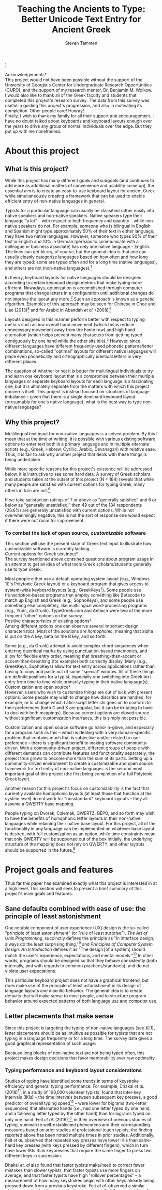 #+TITLE: Teaching the Ancients to Type: Better Unicode Text Entry for Ancient Greek
#+SUBTITLE:
#+AUTHOR: Steven Tammen
#+DATE:
#+OPTIONS: toc:nil


#+LaTeX_HEADER: \usepackage{fontspec}
#+LaTeX_HEADER: \setmainfont[BoldFont={Gentium Basic Bold}, ItalicFont={Gentium Basic Italic}]{Gentium Plus}
#+LaTeX_HEADER: \usepackage{csquotes}
#+LaTeX_HEADER: \MakeOuterQuote{"}
#+LaTeX_HEADER: \usepackage{hanging}

#+LaTeX_HEADER: \usepackage{polyglossia}
#+LaTeX_HEADER: \setmainlanguage{english}
#+LaTeX_HEADER: \setotherlanguage{hebrew}
#+LaTeX_HEADER: \newfontfamily\hebrewfont{SBL Hebrew}

#+LaTeX_HEADER: \usepackage[margin=0.8in]{geometry}
#+LaTeX_HEADER: \pagenumbering{gobble}

\bigskip
\bigskip
\bigskip
\bigskip
\bigskip
[[./images/greek-layer.png]]

\newpage
\noindent *Acknowledgements* \\

\noindent This project would not have been possible without the support of the University of Georgia's Center for Undergraduate Research Opportunities (CURO), and the support of my research mentor, Dr. Benjamin M. Wolkow. \\

\noindent I would also like to thank all of the Greek faculty and students that completed this project's research survey. The data from this survey was useful in guiding this project's progression, and also in motivating its completion. Other people care! Hooray! \\

\noindent Finally, I wish to thank my family for all their support and encouragement. I have no doubt talked about keyboards and keyboard layouts enough over the years to drive any group of normal individuals over the edge. But they put up with me nonetheless.

\newpage
#+TOC: headlines 2

\newpage
\pagenumbering{arabic}

* About this project

** What is this project?

While this project has many different goals and subgoals (and continues to add more as additional matters of convenience and usability come up), the essential aim is to create an easy-to-use keyboard layout for ancient Greek while simultaneously creating a framework that can be used to enable efficient entry of non-native languages in general.

Typists for a particular language can usually be classified rather easily into native speakers and non-native speakers. Native speakers type their language "a lot" -- with respect to both frequency and quantity -- while non-native speakers do not. For example, someone who is bilingual in English and Spanish might type approximately 50% of their text in either language; they have two native languages. However, someone who types 90% of their text in English and 10% in German (perhaps to communicate with a colleague or business associate) has only one native language -- English. The lines can get blurry, of course, but the general idea is that one can usually cleanly categorize languages based on how often and how long they are typed: some are typed often and for a long time (native languages), and others are not (non-native languages).[fn:1]

In theory, keyboard layouts for native languages should be designed according to certain keyboard design metrics that make typing more efficient. Nowadays, optimization is accomplished through computer programs that change letters in a configuration until additional changes do not improve the layout any more.[fn:2] Such an approach is known as a /genetic algorithm/. Examples of this approach may be seen for Chinese in Choe and Liao (2013)[fn:3] and for Arabic in Abandah /et al./ (2008)[fn:4]

Layouts designed in this manner perform better with respect to typing metrics such as low overall hand movement (which helps reduce unnecessary movement away from the home row) and high hand alternation (which helps prevent many characters from getting typed contiguously by one hand while the other sits idle).[fn:5] However, since different languages have different frequently used phonetic patterns/letter combinations, so-called "optimal" layouts for different native languages will place even phonetically and orthographically identical letters in very different places.

The question of whether or not it is better for multilingual individuals to try and learn one keyboard layout that is a compromise between their multiple languages or separate keyboard layouts for each language is a fascinating one, but it is ultimately separate from the matters with which this project concerns itself. This project is instead focused on situations of language imbalance -- given that there is a single dominant keyboard layout (presumably for one's native language), what is the best way to type non-native languages?

** Why this project?

Multilingual text input for non-native languages is a solved problem. By this I mean that at the time of writing, it is possible with various existing software options to enter text both in a primary language and in multiple alternate scripts (e.g., Greek, Hebrew, Cyrillic, Arabic, Devanagari) with relative ease. Thus, it is fair to ask why another project that deals with these things is being undertaken.

While more specific reasons for this project's existence will be addressed below, it is instructive to see some hard data. A survey of Greek scholars and students taken at the outset of this project (N = 184) reveals that while many people are satisfied with current options for typing Greek, many others in turn are not.[fn:6]

[[./images/satisfaction.PNG]]

If we take satisfaction ratings of 7 or above as "generally satisfied" and 6 or below as "generally unsatisfied," then 49 out of the 184 respondents (26.6%) are generally unsatisfied with current options. While not overwhelmingly negative, this is not the sort of response one would expect if there were not room for improvement.

*** To combat the lack of open source, /customizable/ software

This section will use the present state of Greek text input to illustrate how customizable software is currently lacking. \\

\noindent *Current options for Greek text input* \\

The survey mentioned above contained questions about program usage in an attempt to get an idea of what tools Greek scholars/students generally use to type Greek.

[[./images/entry-methods.PNG]]

[[./images/entry-method-usage-distribution.PNG]]

Most people either use a default operating system layout (e.g., Windows 10's Polytonic Greek layout) or a keyboard program that gives access to system-wide keyboard layouts (e.g., GreekKeys[fn:7]). Some people use transcription-based programs that employ something like Betacode to match up English and Greek (e.g., SophoKeys), and some people use something else completely, like multilingual word-processing programs (e.g., Yudit, da Grunk). TypeGreek.com and Antioch were two of the more frequent "other" options on the survey. \\

\noindent *Positive characteristics of existing options* \\

Among different options one can observe several important design characteristics. Most of the solutions are /homophonic/, meaning that alpha is put on the A key, beta on the B key, and so forth:

[[./images/homophonic.PNG]]

 Some (e.g., da Grunk) attempt to avoid complex chord sequences when entering diacritical marks by using punctuation-based mnemonics, and allow for flexible entry order, meaning that breathing-then-accent or accent-then-breathing (for example) both correctly display. Many (e.g., GreekKeys, SophoKeys) allow for text entry across applications rather than having to copy and paste out of some "special" window. All of these things are definite positives for a typist, especially one switching into Greek text entry from time to time while primarily typing in their native language(s). \\

\noindent *Customization and open source* \\

However, users who wish to customize things are out of luck with present options. Some people may wish to change how diacritics are handled, for example, or to change which Latin-script letter chi goes on to conform to their preferences (both C and X are popular, but it can be irritating to have to deal with both mappings). Because current options are closed source without significant customization interfaces, this is simply not possible.

Customization and open source software go hand-in-glove, and especially for a program such as this -- which is dealing with a very domain-specific problem that contains much that is subjective and/or related to user preference -- there is significant benefit to making software community-driven. With a community-driven project, different groups of people with different demands can contribute features and functionality separately; the project thus grows to become more than the sum of its parts. Setting up a community-driven environment to create a customizable and open source framework for text entry of non-native languages is the second most important goal of this project (the first being completion of a full Polytonic Greek layer).

Another reason for this project's focus on customizability is the fact that currently available homophonic layouts (at least those that function at the system level) do not work for "nonstandard" keyboard layouts -- they all assume a QWERTY base mapping.

People typing on Dvorak, Colemak, QWERTZ, BÉPO, and so forth may wish to have the benefits of homophonic letter layouts in their non-native languages while retaining their native base layout. For this project, all of the functionality in any language can be implemented on whatever base layout is desired, with full customization as an option; while time constraints mean that only QWERTY will be supported out of the box initially, the underlying structure of the mapping does not rely on QWERTY, and other layouts should be supported in the future.[fn:8]

* Project goals and features

Thus far this paper has examined exactly what this project is interested in at a high level. This section will seek to present a brief summary of this project's main goals and features.

** Sane defaults combined with ease of use: the principle of least astonishment

One notable component of user experience (UX) design is the so-called "principle of least astonishment" (or "rule of least surprise"). /The Art of Unix Programming/, succinctly defines the principle as "In interface design, always do the least surprising thing,"[fn:9] and /Principles of Computer System Design: An Introduction/ defines it as "The design [of a system] should match the user's experience, expectations, and mental models."[fn:10] In other words, programs should be designed so that they behave consistently (both internally, and with regards to common practices/standards), and do not violate user expectations.

This particular keyboard project does not have a graphical frontend, but does make use of the principle of least astonishment in its design of language layouts and diacritic behavior. The general idea is to create defaults that will make sense to most people, and to structure program behavior around expected patterns of both language use and computer use.

** Letter placements that make sense

Since this project is targeting the typing of non-native languages (see [[What is this project?][§1.1]]), letter placements should be as intuitive as possible for typists that are not typing in a language frequently or for a long time. The survey data gives a good graphical representation of such usage:

[[./images/typing-frequency.PNG]]

[[./images/typing-quantity.PNG]]

Because long blocks of non-native text are not being typed often, this project makes design decisions that favor memorability over raw optimality.

*** Typing performance and keyboard layout considerations

Studies of typing have identified some trends in terms of keystroke efficiency and general typing performance. For example, Dhakal /et al./ (2018)[fn:11], in a study of 168,000 volunteer typists, found that inter-key intervals (IKIs) -- the time intervals between subsequent key presses, a good predictor of overall typing speed[fn:12] -- were lower for bigrams (two-letter sequences) that alternated hands (i.e., had one letter typed by one hand, and a following letter typed by the other hand) than for bigrams typed on only one hand. Feit /et al./ (2016)[fn:13], in their overview of previous studies of typing, summarize well-established phenomena and their corresponding measures based on prior studies of professional touch typists; the finding reported above has been noted multiple times in prior studies. Additionally, Feit /et al./ observed that repeated key presses have lower IKIs than same-hand key presses (with keys pressed by different fingers), which in turn have lower IKIs than keypresses that require the same finger to press two different keys in succession.

Dhakal /et. al/ also found that faster typists make/need to correct fewer mistakes than slower typists, that faster typists use more fingers on average, and that faster typists have high "rollover percentages" -- a measurement of how many keystrokes begin with other keys already being pressed down from a previous keystroke. Feit /et al./ observed a similar phenomenon in that they came to the conclusion that the preparation of keystrokes leads to lower average IKIs. They also noted that a lower standard deviation in global hand position (i.e., lower overall hand movement from some "home position") similarly leads to lower average IKIs, and that a consistent mapping of finger-to-key ("low entropy")[fn:14] has a similar effect.

Pulling these observations together, one arrives at something like the following:

- Bigrams involving hand alternation are faster (in terms of lower IKIs) than repeated keypresses (i.e., a bigram with only one unique key pressed twice by the same finger), which in turn are faster than (non-same-finger) same-hand bigrams, which in turn are faster than (non-repeated) same-finger bigrams.
- The ability to "prepare" following keypresses positively associates with typing speed (low IKIs), which helps explain why fast typists have high rollover percentages: mentally lining up future keystrokes makes it easier for fast typists to have multiple keys down at the same time.
- Low overall hand movement positively associates with typing speed (low IKIs). This is likely mediated through low-movement typists being better able to line up future keypresses.
- The number of fingers used to type positively associates with typing speed (words per minute: WPM).
- A low error rate positively associates with typing speed (WPM).
- A consistent mapping of finger-to-key ("low entropy") positively associates with typing speed (low IKIs).

In terms of things that can actually be designed around (it is rather difficult to design a layout that inherently "causes" less errors or a more consistent mapping of finger-to-key), present data supports prioritizing bigram hand alternation, prioritizing low overall hand motion, and minimizing the amount of consecutive non-repeat keypresses involving the same-finger.

*** The design of non-native keyboard layouts

Given the above discussion, one might wonder if it is worth designing keyboard layouts for non-native language that try to minimize IKIs and maximize WPM by their very design. Once in muscle-memory, they would certainly allow for higher theoretical speeds.

However, the exceedingly great complexity of the cognitive processes behind typing -- see Norman and Rumelhart (1982)[fn:15], e.g., for a specific proposed model-- makes it difficult to pin down performance causalities, particularly with respect to mental models of keyboard layouts. For example: what effect do semantic groupings of characters have?

As a general rule of thumb, so-called "fully optimized" layouts (which tend to have high hand alternation, low overall hand movement, and low same-finger) will have relatively poor inherent memorability in terms of semantic groups. If someone uses a genetic algorithm to design an optimized layout, it will not keep all the letters in a block or numbers in a row, but mix everything together according to frequency considerations. Humans are very pattern-oriented creatures, and having no apparent structure to characters will inevitably make a keyboard layout more difficult to remember, to some degree. Furthermore, it would seem likely that keyboard layouts that are easier to remember will be easier to get up to speed with, especially if they are not practiced very much.

The issue in all this is that there is not any research that explicitly covers these things,[fn:16] and certainly not anything specific to ancient Greek. For this reason, it is impossible to say definitely how much easier a semantically-grouped keyboard layout for ancient Greek would be to learn than a fully-optimized keyboard layout, or how much faster people might train it to, say, 35 WPM. The data for this simply does not exist. However, this paper is operating on the assumption that these considerations are non-negligible for most people in most circumstances. The hypothesis coming from such an assumption is this: since people typing non-native languages (including Greek) will not be typing them with great frequency and magnitude, it is more rational to focus on memorability over raw optimization considerations, since layouts that are easier to remember will be faster to learn, and the benefits of "brute forcing" an optimized layout (as one might do for one's native language) will never be realized in typical use cases.[fn:17]

It is interesting to note that survey respondents valued both memorability and fast typing highly (see [[Ranking of possible features][§5.1.12]]). As discussed in this present section, these variables are in some sense inversely related if what is meant is theoretical upper bounds on typing speed: layouts that are easy to remember by virtue of mnemonics will not be as efficient as those that totally forgo mnemonics in favor of raw optimality. However, within the realm of actual use, mnemonic layouts may turn out to be faster /in practice/ for almost all people -- as this section has argued -- since non-native languages are never typed enough that they become entirely automatic with muscle memory taking over (thereby making memorability less important and raw optimality more important).

*** Native-language layouts in muscle memory

The above discussion focused on the interplay of memorability, layout optimality (as measured by hand alternation, overall hand movement, same-finger, etc.), and ease of acquisition in the abstract. However, assuming users of this project can already type on a keyboard layout in their own language (in whatever regard: touch typing, hunting and pecking, etc.), they are not starting from ground-zero: muscle memory already exists.

Let's take the Greek letter omicron. Omicron roughly corresponds in phonetic value to the English letter O; omicron also happens to look like the letter O in both its lowercase and uppercase forms. So, rather than putting omicron on some random key, why not simply place it on the same key as the letter O in English? This would certainly make it easier to remember, since muscle memory for O could be easily applied to omicron.

The trade-offs involved in this decision revolve around whether or not this placement of omicron is optimal given its usage. In Greek, omicron is very frequently followed by upsilon, while the sequence OU is less common in English (although not uncommon in general).  Combining this fact with one of the observations noted in [[Typing performance and keyboard layout considerations][§2.2.1]] -- that sequences of letters typed on the same hand have higher inter-key intervals (i.e., are typed slower) than those that alternate hands -- leads to a question: would it better to forgo the mnemonics of the omicron and O mapping to put omicron on a key more favorable to its usage with upsilon, that is, on a key that was on the hand opposite a mapping of upsilon to U? At least on QWERTY, where O and U are both next to each other on the right hand, there is no way to mnemonically map omicron to O and upsilon to U while having the omicron-upsilon diphthong split up across both hands.

This is a single example -- there are many others that could be adduced for Greek alone, not to mention other non-native languages. Greek and English use letters that look and sound similar (like omicron and O and upsilon and U) differently, so it is no surprise that the typing metrics discussed above might suggest putting corresponding letters in different key locations. But it is difficult to change a few letters without changing the whole layout, and once mnemonics are lost, all these new key locations must be /learned/, and, importantly, kept separate from the locations of look-alike/sound-alike letters in other language layouts (so as not to cause retroactive interference). This is to say, while fully-optimized layouts have undeniable theoretical advantages, they also have opportunity cost since they are not learned in the void (unlike one's first/native language layout).

Given the conclusions of the prior section, all that is being hypothesized is that the opportunity cost introduced by dropping mnemonics always exceeds the hypothetical benefits of optimized layouts for the circumstances under which most people type non-native languages (viz., not frequently, and not for a long time). Because associating a new layout with an old layout lets typists reuse neural pathways that are already in place rather than forming new ones from scratch, it is typically best to associate a keyboard layout for a non-native language with a keyboard layout for a native language already in muscle memory.

*** Issues in constructing associations

If we accept the premise that it is best to form correspondences between non-native languages and keyboard layouts already in use, then it follows that we need some formalized system for doing so.

Layouts derived from phonetic matching are typically called "homophonic layouts." While homophonic layouts are excellent when correspondences exist, there are some letters in Greek that have no clear English equivalent; psi, for example, corresponds to the sound pattern in English that is represented by the two-letter sequence "ps." These must be dealt with separately.

The association (henceforth keymap, short for "key mapping") below for Greek attempts to solve such issues in a systematic way. Following the hypothesis presented above (namely, that memorability is a more important concern in these circumstances than raw optimality), priority is given to phonetic correspondences, then visual correspondences, then transcription correspondences, then, finally, to raw optimality.

The ordering of priority above is not based on any hard data (as no such data exists at present, as above), but based on the principle of least astonishment (see [[Sane defaults combined with ease of use: the principle of least astonishment][§2.1]]) and logical consistency:

1. Following the principle of least astonishment, if "most" keys are being placed by phonetic correspondence, it makes sense to use phonetic correspondence as the primary determiner of non-native character position, wherever possible.
2. Following this, visual correspondences are used since they do not depend on any particular system, and also have greater "astonishment factor" for alternate keymaps than transcription correspondences (particularly in the case of Greek, which shares many graphemes with English in lowercase and especially uppercase forms). For example, eta in Greek is almost universally put on the letter H in keyboard layouts, since capital eta /is/ the grapheme H.
3. Transcription correspondences come next, in that they are a better mnemonic than nothing. Transcription correspondences work best for letter-based transcription (i.e., transcription that does not involve the used of special diacritics), especially that involving only single graphemes.
4. Finally, raw optimality is used when none of the mnemonics work. The letter theta in Greek, for example, has no phonetic /letter/ equivalent in English (even though we use [θ] all the time), has no letter look-alikes, and is commonly transliterated as th or tʰ, which doesn't help create any good associations (since tau makes the most sense for the English letter T). So theta is placed on a key that performs best with respect to the goals of high hand alternation, low overall hand movement, and low same-finger.

** Greek letter placements

*** Phonetic correspondences

Greek is a challenging language to pin down phonetically inasmuch as it has undergone a great deal of change (even if one limits the time of interest from c. 800 BC to c. 200 AD). In later Greek, theta and phi were definitely pronounced as fricatives (as [θ] and [f], respectively); however, in early Attic, they were pronounced as aspirated stops.[fn:18] This project does not pretend to settle the debate of which pronunciations should be used in general, but simply uses [θ] and [f] for the pronunciations of theta and phi because doing so is expedient: eliminating phonetic overlap (from the English perspective) makes a phonetic mapping less ambiguous. Purists will forgive me, I hope.

If a letter has any unambiguous English equivalent (even if it has additional sounds in some contexts not found in English, as with gamma being pronounced as [ŋ] before velars), I have opted to match them. I have also opted to match "near misses" -- sounds that aren't quite identical (or at least are not so on an exact 1:1 level), but are close enough that a native English speaker perceives them as obviously connected (such as rho and R, and many of the vowels).

| Greek letter | IPA                      | English match |
|--------------+--------------------------+---------------|
| Α α          | [a], [aː]                | A             |
| Β β          | [b]                      | B             |
| Γ γ          | [g], [ŋ] (before velars) | G             |
| Δ δ          | [d]                      | D             |
| Ε ε          | [e]                      |               |
| Ζ ζ          | [zd]                     | Z             |
| Η η          | [ɛː]                     |               |
| Θ θ          | [θ]                      |               |
| Ι ι          | [i], [iː]                | I             |
| Κ κ          | [k]                      |               |
| Λ λ          | [l]                      | L             |
| Μ μ          | [m]                      | M             |
| Ν ν          | [n]                      | N             |
| Ξ ξ          | [ks]                     | X             |
| Ο ο          | [o]                      |               |
| Π π          | [p]                      | P             |
| Ρ ρ          | [r]                      | R             |
| Σ σ          | [s]                      | S             |
| Τ τ          | [t]                      | T             |
| Υ υ          | [y], [yː]                | U             |
| Φ φ          | [f]                      | F             |
| Χ χ          | [kʰ]                     |               |
| Ψ ψ          | [ps]                     |               |
| Ω ω          | [ɔː]                     |               |

This "first pass" at matching gets us pretty far, but there is still some work to do. There are basically two kinds of letters that have not been matched at this point: those that are ambiguous in terms of phonetics (ε/η, κ/χ, and ο/ω), and those that have no single-letter English phonetic equivalent (θ, ψ).

*** Visual correspondences

 Look-alike letters, even if they have no phonetic correspondence, can be an easy way to remember letters. Anything that helps create mental associations can help speed up the learning process. Both uppercase and lowercase forms are considered.

| Greek letter | English match |
|--------------+---------------|
| Ε ε          | E             |
| Η η          | H             |
| Θ θ          |               |
| Κ κ          | K             |
| Ο ο          | O             |
| Χ χ          |               |
| Ψ ψ          | Y             |
| Ω ω          | w             |

Uppercase epsilon, eta, kappa, and omicron look identical to the uppercase English letters E, H, K, and O, respectively (and lowercase omicron also looks identical to  lowercase O). Furthermore, lowercase omega looks very similar to lowercase W. Uppercase psi looks similar enough to uppercase Y that it is worth using as a mnemonic, in my opinion. Note that while chi looks very similar to the English letter X, we are already using X to represent xi. This second round leaves us with only two letters remaining: theta and chi.

*** Transcription correspondences

One of the problems with transcription is that it is not terribly standardized, and where standards exist, they exist in plural. An excellent treatment of Greek transcription/transliteration standards comes from Verbrugghe (1999)[fn:19], who identifies five main schemes: Latin transcription, Beta Code transliteration, Latin transliteration, Modern Greek transcription, and Modern English transcription. Here are our letters of interest in each of the five schemes:

|              | Latin         | Beta Code       | Latin           | Modern Greek  | Modern English |
| Greek letter | transcription | transliteration | transliteration | transcription | transcription  |
|--------------+---------------+-----------------+-----------------+---------------+----------------|
| Θ θ          | th            | q               | th              | th            | th             |
| Χ χ          | ch            | x               | ch              | h             | kh             |

Of these five schemes, Beta Code transliteration (used, e.g., by TLG and Perseus) and Latin transliteration are not really used in representing Greek text outside of search boxes, at least in the modern day. Modern Greek transcription is not sufficient for transcribing ancient Greek, and so is not of interest for this particular implementation. This leaves us with Latin transcription and Modern English transcription.

As Verbrugghe discusses, Latin transcription has been around in some form since the time of the Romans, and for better or for worse, many English words that have Greek origin are almost universally used in the form of their Latin transcriptions. Modern English transcription, on the other hand, is more concerned with closely mirroring the underlying Greek forms and pronunciation (free from the influence of the Latin language and Roman culture). A prime example of the differences may be observed in the transcription of Ἀχιλλεύς: most English speakers would recognize "Achilles" as the Greek hero of the /Iliad/, but fewer would be able to recognize "Akhilleus," even though it is a much more accurate representation of the underlying Greek.[fn:20]

For our purposes, it is enough to note that ch is a fairly common transcription used of chi. Thus, even though the mnemonics are not perfect, there is some support for placing chi on C.

*** Raw optimality

Theta is a tricky letter to place, since no correspondence efforts help with it.[fn:21] English letters that are left include Q, V, and J; none of these letters is particularly satisfying as a choice, since they are all essentially arbitrary. Because there is no other good basis for assigning theta, an analysis of raw optimality is used.

[[Typing performance and keyboard layout considerations][§2.2.1]] noted that high hand alternation, low overall hand motion, and low same finger are all desirable. While typically judgments involve weighing all three of these factors (and others as well) because it can be hard to tell which locations are better than others, since J is one of the home positions for QWERTY (and V and especially Q require substantially more hand motion), J is a strictly superior placement option. Thus, this project uses J for theta.

*** The full Greek letter keymap

Based on the letter choices from the last four sections, one arrives at the following letter keymap, which is the default for this project's Greek layer:

| Greek letter | Corresponding Key | Greek Letter | Corresponding Key |
|--------------+-------------------+--------------+-------------------|
| /            |                   | <            |                   |
| Α α          | A a               | Ν ν          | N n               |
| Β β          | B b               | Ξ ξ          | X x               |
| Γ γ          | G g               | Ο ο          | O o               |
| Δ δ          | D d               | Π π          | P p               |
| Ε ε          | E e               | Ρ ρ          | R r               |
| Ζ ζ          | Z z               | Σ σ          | S s               |
| Η η          | H h               | Τ τ          | T t               |
| Θ θ          | J  j              | Υ υ          | U u               |
| Ι ι          | I i               | Φ φ          | F f               |
| Κ κ          | K k               | Χ χ          | C c               |
| Λ λ          | L l               | Ψ ψ          | Y y               |
| Μ μ          | M m               | Ω ω          | W w               |

** Diacritic and punctuation placements that make sense

Placement of diacritic and punctuation keys is one of the key areas that this project distinguishes itself from others. Many (but not all) keyboard layouts for languages like Greek use either dead-keys or complicated chords (Ctrl + Alt/Option + something) to enter diacritics, which is far harder to remember than a single key equivalence, particularly a key equivalence with visual correspondence. Single keys (even those that require shift to enter) are also much faster to type in general: while it is possible to reduce the IKIs between keypresses to some degree (see [[Typing performance and keyboard layout considerations][§2.2.1]]), an extra keypress will always be an extra keypress (i.e., cause an extra interval between keypresses). Survey respondents overwhelmingly rated the single-key method of entering diacritics as their first choice:

[[./images/diacritic-entry-preferences.PNG]]

Since diacritics don't have phonetic value or any transcription equivalencies most of the time, finding memorable places for them relies comparatively more on visual correspondences and raw optimality. The visual correspondences are a little less obvious as well (e.g., ":" yields a diaeresis as opposed to "a" yields α). However, there is another variable at play here that was not present for letters: semantic correspondences. If different languages use different symbols to indicate questions, exclamations, pauses, and so forth, an obvious mnemonic is matching keys based on similar sentence function. In many ways this is the "phonetic matching of punctuation," inasmuch as keys are being matched directly based on expected usage (i.e., according to the principle of least astonishment).

According to these observations, priority is given to semantic correspondences, then visual correspondences, and then to raw optimality. Note the similarities to the order of priority for letters: in many ways, we are running through the exact same procedure for a different class of characters.

** Greek diacritic and punctuation placements

*** Establishing available keys

Greek has a variety of diacritics that are an essential part of the language. According to our plan of putting these diacritics on English punctuation keys, it is necessary to figure out which punctuation keys are "free" when typing in ancient Greek.

[[./images/base.png]]

This is the ANSI 104 key layout with the function keys and right side of the keyboard (arrow keys, number pad, etc.) removed to save space. This physical layout is very common in the English-speaking world, and will be the one used in all discussions of key placement from here forward.

[[./images/unused-no-shift.png]]

This image highlights unused punctuation keys that do not require shift. Numbers are ignored so that they may typed regularly if wished (and to stay consistent across languages). Note that the semicolon is ignored here as well, for the moment, since it is "used" as the Greek question mark. We will return to it later. The apostrophe and hyphen both have uses (as a marker of elision and as an affix marker, respectively), so they have been excluded as well.

The two keys on the number row have been highlighted in a paler color, to indicate their relatively less favorable position. Keys on the number row require a great deal of hand movement to access, which makes them slower to type (see [[Typing performance and keyboard layout considerations][§2.2.1]]). Typing a key on the number row requires moving one's hand up, shifting it out of position for any following keypresses.

[[./images/unused-shift.png]]

This last image highlights the unused punctuation that do require shift. These keys are strictly inferior to those that do not (i.e., those from the prior picture) since they require a whole additional keypress. Parentheses have been excluded since they are commonly used when writing ancient Greek (even if they do not show up in ancient sources), and the exclamation mark has also been excluded since it is not uncommonly used with imperatives.

Keys that have unused punctuation in both their unshifted and shifted states are shown in green, while those that only have unused punctuation in their shifted state are shown in blue. The shading distinction has been kept: the paler keys on the number row still indicate a relatively less favorable position. All of these keys are options that we can use for our diacritics and punctuation.

*** Semantic correspondences

Before turning to visual correspondences, it is worth considering direct semantic matches. Greek does not use the English question mark, but it does have a question indicator; similarly, Greek does not use the English semicolon, but it does have a way of indicating a half-stop. It would be very confusing to use different keys for the same meaning, so the Greek equivalents (Greek question mark, Greek middle dot) are placed where their English counterparts are.[fn:22]

| Greek Punctuation   | Semantic match |
|---------------------+----------------|
| Greek Question Mark | ?              |
| Greek Middle Dot    | ;              |

*** Visual correspondences

Most of the diacritic keys can be placed directly using visual correspondences:

| Grouping   | Greek Character | Visual Match |
|------------+-----------------+--------------|
| Breathings | Rough           | [            |
|            | Smooth          | ]            |
| Accents    | Acute           | /            |
|            | Grave           | \            |
|            | Circumflex      |              |
| Quantity   | Iota Subscript  | \vert        |
|            | Macron          |              |
|            | Breve           |              |
| Other      | Diaeresis       | :            |
|            | Underdot        | *            |

This leaves us with the macron, breve, and circumflex to place. The circumflex is sometimes represented using a tilde (~) shape, but also sometimes represented using an inverted-breve shape. For this reason, this project chooses not to use visual correspondences to match the circumflex: they are ambiguous.

*** Raw optimality

Since the macron and breve are related (they are a pair of quantity-markers with opposite meanings), it would be nice to place them on a pair of keys. That leaves us with either { and }, or with < and >. While all of these keys require shift to access (and so are similar with regards to raw optimality), the former are much more similar to the macron and breve in shape, and are thus used in this layout.

The circumflex is put on = since it does not require shift to access. It could have also been put on the backtick/tilde key (which is essentially the = key's mirror on the other side of the keyboard), but was placed on = to keep all the diacritics on the right side of the keyboard, for consistency.

Note that the visually-chosen keys from the above section also make sense with regards to raw optimality. The most common Greek diacritics (including the breathings and the accents) are all accessible with a single keypress without needing to use shift (which would incur an extra interval between keypresses).

*** The full Greek diacritic/punctuation keymap

Based on the character choices from the last three sections, one arrives at the following diacritic/punctuation keymap, which is the default for this project's Greek layer:

| Grouping    | Greek Character     | Corresponding Key |
|-------------+---------------------+-------------------|
| Breathings  | Rough               | [                 |
|             | Smooth              | ]                 |
| Accents     | Acute               | /                 |
|             | Grave               | \                 |
|             | Circumflex          | =                 |
| Quantity    | Iota Subscript      | \vert             |
|             | Macron              | {                 |
|             | Breve               | }                 |
| Punctuation | Greek Question Mark | ?                 |
|             | Greek Middle Dot    | ;                 |
| Other       | Diaeresis           | :                 |
|             | Underdot            | *                 |

This keymap combined with the letter keymap comprises the Greek layout for this project. A basic graphical reference for the layout may be seen below:[fn:23]

[[./images/greek-layer.png]]

** Intuitive diacritic and backspacing behavior

Unicode diacritics can be implemented in such a way that adding and removing them becomes complex and messy. For example:

- If precomposed Unicode is entered with stateless key combinations, adding or removing a diacritic to a letter that has already been typed involves deleting the entire last character and then pressing a new (correct) key combination.
- If diacritics are entered by means of decomposed Unicode, display problems commonly occur if diacritics are entered in an incorrect order. For example, if a user types alpha then an acute accent, and then, a couple seconds later, decides that that alpha should also have a macron, they typically /cannot/ just press the diacritic key for the macron: due to how Unicode treats multiple combining characters, the accent will appear closer to the alpha than the macron, which is typically not the stacking behavior that is desired.
- If diacritics are entered by means of decomposed Unicode, by default there is no way to change or remove diacritics any way but sequentially. That is, if you have something like alpha + smooth breathing + circumflex + iota subscript, and wish to either remove the smooth breathing or change it to rough breathing, you will have to delete all three diacritics to be able to change the breathing.

In this project, diacritics are added to a letter by pressing the /single/ keys associated with them, typically linked mnemonically (see [[Diacritic and punctuation placements that make sense][§2.4]], above). They can be added in any order, but will always display correctly. They can also be removed in any order: pressing a diacritic key again when the diacritic is already on the preceding letter will remove it, /regardless of the entry order/. Whether it was the last combining character entered or three back, it will be deleted while leaving all the other diacritics untouched. Finally, changing between options within a diacritic category that has mutually exclusive choices does not require deleting an old option before switching to a new option. So, for example, if someone had typed our sequence from above, alpha + smooth breathing + circumflex + iota subscript, but wanted to change that circumflex into an acute accent, all they would need to do is press the diacritic key for the acute accent. The circumflex would get deleted automatically, and replaced with an acute accent. These behaviors align with survey respondents' preferences to immediately see diacritics when typing them, which was generally ranked as the most important design consideration after layout memorability and typing speed:

[[./images/ranking-of-possible-features.PNG]]

These behaviors also allow for complete flexibility in entry order, which was another of the options. It was not as important to most people as immediately seeing diacritics as they are typed, but it was ranked as 1st, 2nd, or 3rd important by about a third of respondents -- making it a concern for a significant group. "Smart" diacritic behavior that lets one add and remove diacritics from anywhere in a document was not implemented in the project, despite being one of the more valued features, since it is impossible to implement in a general, program-independent way.[fn:24]

Handling individual removal of diacritics in the above manner lets Backspace function exactly how one would expect it to (conforming to the principle of least astonishment): Backspace always deletes one full character -- regardless of the number of diacritics attached to said character -- instead of simply deleting the last diacritic typed.

** Minimal interference with normal computer use

*** The language leader key

A challenge when dealing with multilingual language input is adding all of the additional functionality (switching between multiple languages, adding Latin-script diacritics for European languages, etc.) without compromising normal computer use in a significant way. Part of the reason for minimizing layout differences is to reduce change friction, but a significant part of it is also to avoid "losing" potential behavior by overriding keys. For example, if someone were to use the Function keys for switching between languages, that person would lose access to the Function keys themselves.

This project minimizes the impact of adding language behavior by encapsulating it all under a single key, henceforth the "language leader key." The language leader key is used to prefix other keypresses to change their behavior. In this way, the only key with changed behavior when typing one's native language is the key assigned to be the language leader key. This project uses CapsLock as the language leader key by default, since most people use it very infrequently and it is in a favorable position. Normal CapsLock behavior is not lost: one simply needs to press CapsLock twice instead of once to access it.

The language leader key is used for three main things: quickly switching between languages using mnemonics (e.g., language leader + g switches to Greek), quickly adding diacritics and special characters for European languages that otherwise do not need a separate layer (e.g., language leader + c adds ç)[fn:25], and quickly entering punctuation on non-native layers when it is used for diacritics by default (e.g., ] adds smooth breathing by default for the Greek layer, but a closing bracket may be entered literally with language leader + ]).

*** Consistent keyboard shortcuts

Because this project supports normal use of the Control key (and the Alt key, etc.)[fn:26], users have immediate access to frequent keyboard shortcuts like Ctrl-C, Ctrl-X, Ctrl-V, Ctrl-Z, and so on. Losing these when you are typing in a non-native language can be irritating.

To be fair, it is possible to make keyboard shortcuts work in programs such as Microsoft Word when using an operating system layout. This project does not pretend to be the first that has ever made it easy to keep consistent keyboard shortcuts. However, this project does so out of the box, and does so for all sorts of programs being used (including things like browsers and email clients) rather than just word processors or text editors.

* Efficient typing practice and Greek language learning

Even with the mnemonics described in [[Project goals and features][§2]], which make it easier to learn and remember the locations of Greek letters, diacritics, and punctuation, a degree of practice is necessary before the layout can really be used. This section examines what form that practice might take, and how it might be combined with Greek language learning to make more efficient use of time.

** Repetition in typing

Within any given language, some words (or parts of words: prefixes, suffixes, etc.) occur with much greater frequency than others. Over time, these words will be typed far more often than words which do not form as essential a part of the language's vocabulary. It follows that if one can learn how to type these words rapidly, their disproportionate occurrence within the language's corpus will lead to significant increases in overall typing proficiency (as measured by speed).

Chua and Liow (2014)[fn:27] conducted a study researching why people start spelling high-frequency words faster than low-frequency words. They note that "word frequency effects have been found in spelling-to-dictation with skilled adults such that participants are quicker to initiate spelling of high-frequency words than that of low-frequency words upon hearing the target stimuli." Their study attributes faster first-letter output for high-frequency words to three distinct phenomenon: spoken word recognition, orthographic retrieval, and response execution. Loosely speaking, these can be summarized in order as "figuring out which word, figuring out how to spell it, and figuring out how to translate the spelling into writing/typing movements." For the purposes of this project, it doers not much matter which phenomenon is most important for the faster speeds observed: the general idea is that higher-frequency words are processed faster.

If high frequency words are processed faster, it would make sense for high frequency phrases (sequences of words) to also be processed faster. Bannard and Matthews (2008)[fn:28] conducted a study researching frequently occurring "chunks" in child-directed speech, and what effect these stored word sequences have in the speech of children. While their study parameters are markedly different from Chua and Liow's study, the overall significance is similar: frequent sequences are repeated by children more quickly (and accurately) than infrequent sequences. This localizes some of the speed considerations to cognitive processing (i.e., identification of a word rather than lower-level translations of it into hand movements for writing or typing), but doesn't diminish the overall takeaway: it seems that language aspects of human cognition are conditioned by frequency considerations.

These observation are in line with a conception of typing as a form of hierarchical control. Logan and Yamaguchi (2016)[fn:29] articulate a view of typing in which the translation of language into hand movements is governed by the development of "chunks." In the process of hierarchical control, something in an "outer-loop" of processing is mapped onto several "inner-loop" units (e.g., letters or keystrokes), thus chunking inner-loop units into an outer-loop unit. To use a Greek example, when someone is typing text from a paper source (to quote in research) and comes across the word συμβαίνω, they might first unconsciously split the word into the groups συμ-, βαίν-, and -ω. When typing these, they might further type the root in three units: first β, then αί (a diphthong), and then finally ν. The "loops" present in this example would be the word-level loop (which identifies συμβαίνω as a distinct word), the morpheme-level loop (which identifies the separate morphemes συμ-, βαίν-, and -ω), and the keystroke-level loop. Each loop successively "chunks" lower-level entities into larger blocks that may be cognitively processed as a whole. One might compare this typing-specific process to how a pianist thinks of a chord as "one thing," even though it is composed of many different notes with corresponding finger positions.

According to such a model, learning how to efficiently type is essentially the development of cognitive chunks -- getting to the point where one input unit (e.g., a word) may be translated into a series of motor movements as a whole, without perceptual energy expended to match letters or even keystrokes individually. Repetition underlies the development of these memory chunks. In the study above, the mechanisms for the formation of memory chunks were studied; in all experimental groups, repetition was simply assumed to be necessary. The question then is not whether repetition is necessary for developing efficient typing, but what ought to be repeated so as to form good memory chunks? Based on our working hypothesis, frequent words make the most logical choice.

** Repetition in learning

In some senses, multiple aspects of language learning involve the building of chunks as well -- in the case of speaking, moving from awareness of distinct phonemes (e.g. letters) to distinct patterns of phonemes (words, phrases), and in the case of reading, moving from awareness of distinct graphemes to distinct patterns of graphemes.[fn:30] However, unlike writing, which does not necessarily involve the construction of meaning (e.g., people can easily type words and patterns with which they are unfamiliar), language learning as a whole revolves around not mechanical movements or patterns without specific meaning, but semantic connections. Reading and understanding ancient Greek is a step above being familiar with how the letters are arranged.

With this being said, repetition is by no means useless in language learning. Ansaldo and Ghazi-Saidi (2017)[fn:31] discuss some of the effects that verbal repetition of non-native words has on the brain at the physical level. In their study, repetition induced neuroplasticity/network integration and led to improvement in behavioral responses both for people whose native language was similar to the non-native language being learned (Spanish and French), and for people whose native language was not similar to the language being learned (Persian and French).[fn:32] This result is in line with prior studies of repetition and vocabulary acquisition.

Repetition in general learning is also well attested to; in particular, so-called "spaced repetition" with delays between exposure has been linked to positive outcomes. Dunlosky /et al./ (2013)[fn:33] rank "distributed practice" as one of the best learning strategies, and Kang (2016)[fn:34] makes a case for spaced repetition with regards to America's lagging academic performance. Given that language learning is a subset of general learning, the benefits of spaced repetition are sure to present in language learning.

Here too it makes sense to focus on frequent words. Major (2008)[fn:35] argues strongly for the study of frequent words in the acquisition of a "core vocabulary" for Greek. After all, on an intuitive level, which word would better help you understand Greek: the one used three times every line, or the one used once every twenty pages?

** Typing, language learning, and frequent words

Given that both typing and language learning benefit from repetition, and in particular, repetition that focuses on frequent words, it makes sense to combine them where possible. The exact specifics differ somewhat (e.g., typing skill acquisition, as mediated by hierarchical control chunks, differs from the meaning-dominated learning of language in general), but they both benefit from a similar sort of time expenditure, and combining them therefore allows for an efficient use of time. Why learn how to type Greek separately from learning Greek itself, when you can do both at the same time?

Given that both typing and language learning benefit from focusing on frequent words, it follows that whatever exercises combine the two should also focus on frequent words. However, to do this, one must first have a basis for judging the frequency of words. Thankfully, this is something that is already fairly well documented. /Learning Vocabulary in Another Language/[fn:36] provides a good introduction to the concept of high-frequency words and their uses in Section 1, "High-frequency words." 

Languages generally follow something known as Zipf's law, which gives an approximate model for word frequency distributions. Piantadosi (2014)[fn:37] provides an excellent overview of the phenomenon, and discusses some of the inherent complexities (such as frequency being implicitly tied to semantics -- personal pronouns are universally common, etc.). The basic idea is that the frequency with which a word occurs in a corpus (as a percentage of total use) is roughly proportional to the inverse of its rank, leading to a strongly right-tailed distribution. Or, to put in more plain English, the higher rank words in a corpus are used significantly more than lower rank words, with the top few words getting used more than all the words after them combined.

This may be seen very clearly in the distribution of English words, summarized nicely on Peter Norvig's page about English letter and word frequencies.[fn:38] Computational/statistical processing of languages is something still dominated very much by English speakers, and for this reason, English as a language has better tools in this area than many other languages. However, ancient Greek and Latin are a bit of an exception to the rule inasmuch as Perseus and TLG have made it possible for rigorous analysis across large corpora; getting good (digitized) textual samples is much of the difficulty in analyzing word usage, and this is an area that ancient Greek does not actually struggle with.

However, the generation of a Greek word frequency list is not as straightforward as meets the eye: words that share forms may require manual disambiguation, some words that occur very frequently in one specific work or a cluster of works are not used commonly or at all in other Greek texts, etc. Wilfred E. Major undertook the effort (creating 50% and 80% lists),[fn:39] and then Christopher Francese /et al./ of Dickinson College worked to create another thorough list, which is available from the Dickinson College Commentaries site.[fn:40] The DCC site also has a page describing the purpose and generation of this list.[fn:41] 

** Some specific examples

Now that the general reasoning has been laid out, it will be helpful to examine several examples of combining typing and Greek language learning. Going through the word frequency list without additional structure is certainly a possibility, but it will be of benefit for beginning students to focus on those words that line up with what they are currently learning. 

The following discussion is in no way meant to be comprehensive. One could easily come up with other categories of words to structure a combined typing/learning approach around. Prepositions, for example, are frequent words, but also commonly occur as prefixes, and lend themselves well to study as a group.

*** Learning standard declensions and conjugations

Beginning students of Greek have many standard paradigms to keep track of. For example, by the end of chapter four of /Athenaze Book I/ (a popular first-semester Greek textbook published by Oxford University Press), students are expected to know the basic forms for omega verbs (including the present infinitives and imperatives), and the first two declensions of nouns of the regular type (i.e., the masculine/neuter 2nd declension, and the four variations of the feminine 1st declension).

Without working on the forms bit by bit, it is quite an informational deluge. However, it is easy to practice forms of a specific type to cement the paradigms: usually introductory texts provide a reasonable sampling of vocabulary relating to the focus of each chapter (e.g., chapter four of /Athenaze Book I/, mentioned above, focuses on 1st declension forms, including words like κρήνη, /spring/, and ὑδρία, /water jar/), and the DCC vocabulary list enables filtering by part of speech (e.g., 1st declension nouns).

Applying the typing plus learning paradigm argued for above, students can simply practice typing 1st declension forms when they are learning the vocabulary. In so doing, the patterns common to these forms (e.g.,-ης, -ῃ, -ην, -ῶν, -αις, -ας) will be repeated, and typing "chunks" can form, with the idea that eventually students will be able to think "dative plural" and type "αις" automatically.

*** Learning common paradigms and irregular forms

Aside from nouns and verbs that are declined and conjugated according to the regular patterns, Greek has forms that you simply have to learn: the definite article, εἰμί, the personal, relative, and indefinite/interrogative pronouns, and so forth.

Just like typing 1st declension nouns when learning the first declension, typing these paradigms when learning them enables "double dipping" -- using the same activity to practice typing and learn Greek at the same time. As before, nothing special is being done (/per se/): while learning, you simply practice typing the forms, and benefit in both areas.

* Concluding remarks

** Summary

[[About this project][§1]] of this paper described a goal: creating a more efficient keyboard layout for Polytonic Greek, and a basic framework for other languages in the future. While other input options already exist, they do not meet the needs of all typists (for example, many are not very customizable), and therefore there is room for another keyboard layout project.

[[Project goals and features][§2]] of this paper described specifics: design principles followed by this project, the methods used for placing letters, the methods used for placing punctuation and diacritics, and descriptions and justifications for several aspects of program behavior. Abstract discussions of design were followed by concrete examples for Greek (or, looking at it a different way, descriptions of Greek design were preceded by abstract discussions of design). The main takeaway is that using mnemonic correspondences for letters, punctuation, and diacritics make layouts easier to learn and remember, and since non-native languages will not be typed often or for a long time, this advantage is typically more important than raw optimality, which may lead to layouts that are theoretically more efficient, but harder to remember.

[[Efficient typing practice and Greek language learning][§3]] of this paper described practice considerations: even though the Greek layout designed in [[Project goals and features][§2]] prioritizes memorability for ease of learning, some practice is still necessary. Typing practice can be made more productive by focusing on high-frequency words, as found in several Greek vocabulary lists. Even more than this, typing practice can be effectively combined with Greek language learning, since the latter also benefits from practice with high-frequency words. Combining the two allows for a high return on time investment, since one is effectively killing two birds with one stone.

Overall, this project does not seek to entirely supplant other options, nor does it seek to totally end discussion on these matters. Rather, by presenting a complete overview of one design process, the hope is to spark debate and motivate further research on the effective typing of non-native languages (ancient Greek in particular). As more and more of our language learning, scholarship, and lives in general interface with computer systems, it will be increasingly important for us to have a sophisticated understanding of how to make the entry non-native languages easier to manage, particularly for new learners and the next generation.

** Future work

This project has several planned goals related to matters discussed in this paper (and many more relating to the programming aspect, such as more thorough documentation and easier customization). The following suggestions are in no way meant to be taken as comprehensive; there are many, many other areas that could also be addressed in future work.

*** Support for additional keyboard layouts

In its present form, this project has focused on QWERTY as typed on ANSI keyboards. Aside from alternate English keyboard layouts (like Dvorak and Colemak), a priority is getting the already-designed Greek layout functioning with base layouts for other languages, like QWERTZ (German) and AZERTY/BÉPO (French). This will enable wider adoption.

Doing this is not entirely trivial, since placement of diacritics is dependent on punctuation (cf. [[Greek diacritic and punctuation placements][§2.5]]). This means that the design process will need to be partially repeated for each new keyboard layout supported.

*** Support for additional languages

Greek was the main focus of this round of design, but in the future, the project will likely be extended to other languages, such as Hebrew, Arabic, and Sanskrit. There is no reason why the focus must be kept on academic languages, which means things like Russian could also be supported.

Extending the project to other languages will provide opportunities to compare and contrast the implementation of the already existing Greek layer with other implementations, and also provide opportunities to validate several of this project's ideas (like non-native language layout design centering on mnemonics) in a more general context.

*** More direct resources for typing practice

[[Efficient typing practice and Greek language learning][§3]] discussed practicing typing Greek with high-frequency words and paradigms. While several sources for high-frequency words were linked in the paper, it would be good to create actual practice exercises so that users could get started immediately, rather than having to create their own lessons.

* Appendix

** Survey data

*** Foreword and qualifications

This data was obtained by a voluntary-response survey sent to English-speaking Classics departments across the world (primarily universities in the US, UK, and Canada). The data will therefore represent the perspectives of professional Classicists and professional Classicists in training (i.e., undergraduate and graduate Classics students). The viewpoints of other typists of ancient Greek (such as seminary students or pastors) may be different. The total number of respondents was 184. No questions were optional, so the sample size for each measured field was 184. The survey was open during May 2018, and closed after that point.

*** Number of years studying Greek

[[./images/years-studied.PNG]]

*** Satisfaction with current options

[[./images/satisfaction.PNG]]

*** Usage distribution of Greek entry methods

[[./images/entry-methods.PNG]]

*** Usage frequency of Greek entry methods

[[./images/entry-method-usage-distribution.PNG]]

*** Phonetic classification of primary entry method

[[./images/homophonic.PNG]]

*** How often Greek is typed

[[./images/typing-frequency.PNG]]

*** Typical quantity of Greek typed

[[./images/typing-quantity.PNG]]

*** Preferences for entering diacritics

[[./images/diacritic-entry-preferences.PNG]]

*** Order preferences: handwriting

[[./images/diacritic-entry-order-writing.PNG]]

*** Order preferences: typing

[[./images/diacritic-entry-order-typing.PNG]]

*** Ranking of possible features

[[./images/ranking-of-possible-features.PNG]]

** Greek layer

*** Complete layout graphic

[[./images/greek-layer.png]]

*** Letter keymap

| Greek letter | Corresponding Key | Greek Letter | Corresponding Key |
|--------------+-------------------+--------------+-------------------|
| /            |                   | <            |                   |
| Α α          | A a               | Ν ν          | N n               |
| Β β          | B b               | Ξ ξ          | X x               |
| Γ γ          | G g               | Ο ο          | O o               |
| Δ δ          | D d               | Π π          | P p               |
| Ε ε          | E e               | Ρ ρ          | R r               |
| Ζ ζ          | Z z               | Σ σ          | S s               |
| Η η          | H h               | Τ τ          | T t               |
| Θ θ          | J  j              | Υ υ          | U u               |
| Ι ι          | I i               | Φ φ          | F f               |
| Κ κ          | K k               | Χ χ          | C c               |
| Λ λ          | L l               | Ψ ψ          | Y y               |
| Μ μ          | M m               | Ω ω          | W w               |

*** Diacritic/punctuation keymap

| Grouping    | Greek Character     | Corresponding Key |
|-------------+---------------------+-------------------|
| Breathings  | Rough               | [                 |
|             | Smooth              | ]                 |
| Accents     | Acute               | /                 |
|             | Grave               | \                 |
|             | Circumflex          | =                 |
| Quantity    | Iota Subscript      | \vert             |
|             | Macron              | {                 |
|             | Breve               | }                 |
| Punctuation | Greek Question Mark | ?                 |
|             | Greek Middle Dot    | ;                 |
| Other       | Diaeresis           | :                 |
|             | Underdot            | *                 |

** Latin-script languages

Out of the box, Latin, German, French, and Spanish should work. Other Latin-script languages that only use accents (e.g., Italian) will also work.

*** Special characters

| Language | Character | Entry Sequence |
|----------+-----------+----------------|
| French   | ç         | {CapsLock}c    |
|          | Ç         | {CapsLock}C    |
|          | œ         | {CapsLock}o    |
|          | Œ         | {CapsLock}O    |
|          | æ         | {CapsLock}a    |
|          | Æ         | {CapsLock}A    |
| German   | ß         | {CapsLock}s    |
|          | ẞ         | {CapsLock}S    |
| Spanish  | ñ         | {CapsLock}n    |
|          | Ñ         | {CapsLock}N    |
|          | ¿         | {CapsLock}?    |
|          | ¡         | {CapsLock}!    |

*** Diacritics

Note that the punctuation correspondences exactly mirror those of Greek where possible. This is to keep things consistent and reduce the total memory load.

| Grouping | Diacritic        | Entry Sequence |
|----------+------------------+----------------|
| Accents  | Acute            | {CapsLock}/    |
|          | Grave            | {CapsLock}\    |
|          | Circumflex       | {CapsLock}=    |
| Quantity | Macron           | {CapsLock}{    |
|          | Breve            | {CapsLock}}    |
| Other    | Diaeresis/umlaut | {CapsLock}:    |

* Works Cited

** Proper citations

\begin{hangparas}{.25in}{1}

Abandah, Gheith A., Tareq M. Malas, and Sinan Taifour. "Toward Optimal Arabic Keyboard Layout Using Genetic Algorithm." \textit{Proceedings of the 9th Int’l Middle Eastern Simulation Multiconference} (MESM 2008): 50-54. \\

Allen, W. Sidney. \textit{Vox Graeca: a Guide to the Pronunciation of Classical Greek}. Cambridge: Cambridge University Press, 1999. \\

Ansaldo, Ana Ines, and Ladan Ghazi-Saidi. "Second Language Word Learning through Repetition and Imitation: Functional Networks as a Function of Learning Phase and Language Distance." \textit{Frontiers in Human Neuroscience} 11 (2017): Paper No. 463. \\

Bannard, Colin and Danielle Matthews. "Stored Word Sequences in Language Learning The Effect of Familiarity on Children's Repetition of Four-Word Combinations." \textit{Psychological Science} 19 (2008): 241-248. \\

Choe, Pilsung, and Chen Liao. "Chinese Keyboard Layout Design Based on Polyphone Disambiguation and a Genetic Algorithm." \textit{International Journal of Human–Computer Interaction} 29:6 (2013): 391-403. \\

Chua, Shi Min, and Susan J. Rickard Liow. "The Locus of Word Frequency Effects in Skilled Spelling-to-Dictation." \textit{Quarterly Journal of Experimental Psychology} 67 (2014): 1720-1741. \\

Davis, Matt. "Cmabridge." cam.ac.uk. https:\textit{/www.mrc-cbu.cam.ac.uk/people/matt.davis/cmabridge} (accessed August 3, 2018). \\

Dhakal, Vivek, Anna Maria Feit, Per Ola Kristensson, and Antti Oulasvirta. "Observations on Typing from 136 Million Keystrokes." \textit{Proceedings of the 36th ACM Conference on Human Factors in Computing Systems} (CHI 2018): Paper No. 646. \\

Dunlosky, John, Elizabeth J. Marsh, Mitchell J. Nathan, Katherine A. Rawson, and Daniel T. Willingham. "Improving Students' Learning with Effective Learning Techniques: Promising Directions from Cognitive and Educational Psychology." \textit{Psychological Science in the Public Interest} 14 (2013): 4-58. \\

Feit, Anna Maria, Antti Oulasvirta, and Daryl Weir. "How We Type: Movement Strategies and Performance in Everyday Typing." \textit{Proceedings of the 2016 CHI Conference on Human Factors in Computing Systems} (CHI 2016): 4262-4273. \\

Kang, Sean H. K. "Spaced Repetition Promotes Efficient and Effective Learning: Policy Implications for Instruction." \textit{Policy Insights from the Behavioral and Brain Sciences} 3 (2016): 12-19. \\

Logan, Gordon D., and Motonori Yamaguchi. "Pushing Typists Back on the Learning Curve: Memory Chunking in the Hierarchical Control of Skilled Typewriting." \textit{Journal of Experimental Psychology: Learning, Memory, and Cognition} 42 (2016): 1919-1936. \\

Major, Wilfred E. "It’s Not the Size, It’s the Frequency: The Value of Using a Core Vocabulary in Beginning and Intermediate Greek." Winter 2008. \\

Nation, I. S. P. \textit{Learning Vocabulary in Another Language}. Cambridge: Cambridge University Press, 2001.

Norman, Donald, and David E. Rumelhart. "Simulating a Skilled Typist: A Study of Skilled Cognitive-Motor Performance." \textit{Cognitive Science} 6 (1982): 1-36. \\

Norvig, Peter. "English Letter Frequency Counts: Mayzner Revisited." Norvig.com. http:\textit{/www.norvig.com}mayzner.html (accessed August 3, 2018). \\

Piantadosi, Steven T. “Zipf’s Word Frequency Law in Natural Language: A Critical Review and Future Directions.” \textit{Psychonomic Bulletin & Review} 21.5 (2014): 1112-1130. \\

Raymond, Eric S. \textit{The Art of Unix Programming}. Boston: Addison-Wesley, 2004. \\

Saltzer, J. H., and Frans Kaashoek. \textit{Principles of Computer System Design: An Introduction}. Burlington, MA: Morgan Kaufmann, 2009. \\

Verbrugghe, Gerald P. "Transliteration or Transcription of Greek." \textit{The Classical World} 92, no. 6 (1999): 499-511. \\

\end{hangparas}

** Existing options for ancient Greek text entry

 | GreekKeys     | https://classicalstudies.org/publications-and-research/about-greekkeys-2015 |
 | SophoKeys     | http://benjaminblonder.org/sophokeys/                                       |
 | Yudit         | http://yudit.org/                                                           |
 | da Grunk      | http://www.benwolkow.com/daGrunk/grunk-0.8.html#daGrunk                     |
 | TypeGreek.com | http://www.typegreek.com/                                                   |
 | Antioch       | http://www.users.dircon.co.uk/~hancock/antioch.htm                          |

* Footnotes

[fn:1] This is admittedly not exactly how native and non-native languages are typically defined, but hopefully it is a forgivable simplification. People who type a language they did not grow up speaking as a significant percentage of their total volume may not be "native speakers" by some people's definitions, but the terminology is employed here for the purpose of avoiding such verbose titles as "effectively native languages" and "non-effectively native languages."

[fn:2] People interested in this process are encouraged to visit [[http://www.adnw.de]]. This site contains much background on the history of keyboard layout optimization, and a well-documented C++ optimizer. The main focus of the site is German layouts, but there is a fair bit of discussion for English layouts as well.

[fn:3] Choe, Pilsung, and Chen Liao. "Chinese Keyboard Layout Design Based on Polyphone Disambiguation and a Genetic Algorithm." /International Journal of Human–Computer Interaction/ 29:6 (2013): 391-403.

[fn:4] Abandah, Gheith A., Tareq M. Malas, and Sinan Taifour. "Toward Optimal Arabic Keyboard Layout Using Genetic Algorithm." /Proceedings of the 9th Int’l Middle Eastern Simulation Multiconference/ (MESM 2008): 50-54.

[fn:5] See [[Typing performance and keyboard layout considerations][§2.2.1]] for a thorough discussion of these metrics.

[fn:6] A complete summary of the survey and its results may be found in [[Survey data][§5.1]].

[fn:7] For the website of this specific keyboard project (and also the websites of the other projects mentioned below), please see the table in [[Existing options for ancient Greek text entry][§6.2]].

[fn:8] Different physical layouts for keyboards will also be supported eventually. Most people type on the standardized ANSI and ISO keyboards, but those who type on things like the Kinesis Advantage or Ergodox -- keyboards that have more keys to work with -- will not have to go through extra steps in customization once the physical configurations are supported.

[fn:9] Raymond, Eric S. /The Art of Unix Programming/. Boston: Addison-Wesley, 2004. Section 1.6.10, p. 20. Cf. also Section 11.1 "Applying the Rule of Least Surprise," p. 254ff.

[fn:10] Saltzer, J. H., and Frans Kaashoek. /Principles of Computer System Design: An Introduction/. Burlington, MA: Morgan Kaufmann, 2009. Section 2.3, p. 85.

[fn:11] Dhakal, Vivek, Anna Maria Feit, Per Ola Kristensson, and Antti Oulasvirta. "Observations on Typing from 136 Million Keystrokes." /Proceedings of the 36th ACM Conference on Human Factors in Computing Systems/ (CHI 2018): Paper No. 646.

[fn:12] Lower IKIs indicate a faster typing speed since IKIs are essentially how much time passes between keypresses; lower IKIs indicate less time between keypresses, and hence a higher overall typing speed.

[fn:13] Feit, Anna Maria, Antti Oulasvirta, and Daryl Weir. "How We Type: Movement Strategies and Performance in Everyday Typing." /Proceedings of the 2016 CHI Conference on Human Factors in Computing Systems/ (CHI 2016): 4262-4273.

[fn:14] What this means is that one and only one finger is responsible for a given key: every time that key is pressed, said finger is used (rather than some other finger). Such a situation eliminates ambiguity (and therefore required mental processing), which is probably why it leads to lower overall IKIs.

[fn:15] Norman, Donald, and David E. Rumelhart. "Simulating a Skilled Typist: A Study of Skilled Cognitive-Motor Performance." /Cognitive Science/ 6 (1982): 1-36.

[fn:16] At least not any research that I am aware of at the time of writing. It is possible that someone has studied these things in a less formal way, and not published their results.

[fn:17] This does not mean that the discussion in the prior section ([[Typing performance and keyboard layout considerations][§2.2.1]]) is not at all relevant to this project. Raw optimality will be used in a few cases where mnemonics do not work well. See [[Issues in constructing associations][§2.2.4]] for more on weighing possible layout methods/procedures within the design.

[fn:18] One may read more about these sound changes in W. Sidney Allen's /Vox Graeca: a Guide to the Pronunciation of Classical Greek/.

[fn:19] Verbrugghe, Gerald P. "Transliteration or Transcription of Greek." /The Classical World/ 92, no. 6 (1999): 499-511.

[fn:20] Of note is that Richard Lattimore's influential translation of the /Iliad/ does in fact use Akhilleus instead of Achilles.

[fn:21] While Beta Code transliteration does use Q for theta, this is not a helpful mnemonic for anyone who does not use Beta Code regularly, and this mapping does not have the benefit of having Greek words commonly /transcribed/ with Q in place of theta. Frequent users of Beta Code may wish to give Q a higher priority than the other letters (J and V) for the placement of theta, but this project does not.

[fn:22] Note that this /is/ somewhat confusing in that the semicolon visually represents the Greek question mark, but is mapped to the Greek middle dot since that is the semantic equivalent to the English semicolon. There is not a way to avoid confusion entirely, but semantic correspondences provide the most "intuitive" solution.

[fn:23] The language leader key is described below, in [[The language leader key][§2.7.1]].

[fn:24] Programs that let you change diacritics on the fly have some way to access the file/text object you are working on directly (i.e., have read/write permissions for the file on disk and have it open through the kernel, or have some equivalent mechanism on the web). However, such programs are not portable; you cannot go back and dynamically change diacritics if you are typing in an email client, for example, since the text box in the email client is not in the special environment that enables the file checking (lookbehind) necessary for on the fly diacritics.

[fn:25] Latin-script language behavior is documented in [[Latin-script languages][§5.3]].

[fn:26] That is, use of the modifier keys with the expected English letters rather than non-native letters.

[fn:27] Chua, Shi Min, and Susan J. Rickard Liow. "The Locus of Word Frequency Effects in Skilled Spelling-to-Dictation." /Quarterly Journal of Experimental Psychology/ 67 (2014): 1720-1741.

[fn:28] Bannard, Colin and Danielle Matthews. "Stored Word Sequences in Language Learning The Effect of Familiarity on Children's Repetition of Four-Word Combinations." /Psychological Science/ 19 (2008): 241-248.

[fn:29] Logan, Gordon D., and Motonori Yamaguchi. "Pushing Typists Back on the Learning Curve: Memory Chunking in the Hierarchical Control of Skilled Typewriting." /Journal of Experimental Psychology: Learning, Memory, and Cognition/ 42 (2016): 1919-1936.

[fn:30] For an introduction to the cognitive processing present during reading, see Davis, Matt. "Cmabridge." cam.ac.uk. https://www.mrc-cbu.cam.ac.uk/people/matt.davis/cmabridge/ (accessed August 3, 2018).

[fn:31] Ansaldo, Ana Ines, and Ladan Ghazi-Saidi. "Second Language Word Learning through Repetition and Imitation: Functional Networks as a Function of Learning Phase and Language Distance." /Frontiers in Human Neuroscience/ 11 (2017): Paper No. 463.

[fn:32] Another interesting observation of the study is that more distant languages require a higher cognitive load to achieve the same effects. This is not exactly surprising, but it does help explain the difficulty many students have with more "foreign" languages (e.g., those with completely new alphabets and sentence structure) -- even aside from less obvious cognates and shared vocabulary, the languages simply require more from the learner inherently.

[fn:33] Dunlosky, John, Elizabeth J. Marsh, Mitchell J. Nathan, Katherine A. Rawson, and Daniel T. Willingham. "Improving Students' Learning with Effective Learning Techniques: Promising Directions from Cognitive and Educational Psychology." /Psychological Science in the Public Interest/ 14 (2013): 4-58.

[fn:34] Kang, Sean H. K. "Spaced Repetition Promotes Efficient and Effective Learning: Policy Implications for Instruction." /Policy Insights from the Behavioral and Brain Sciences/ 3 (2016): 12-19.

[fn:35] Major, Wilfred E. "It’s Not the Size, It’s the Frequency: The Value of Using a Core Vocabulary in Beginning and Intermediate Greek." Winter 2008.

[fn:36] Nation, I. S. P. /Learning Vocabulary in Another Language/. Cambridge: Cambridge University Press, 2001.

[fn:37] Piantadosi, Steven T. “Zipf’s Word Frequency Law in Natural Language: A Critical Review and Future Directions.” /Psychonomic Bulletin & Review/ 21.5 (2014): 1112-1130.

[fn:38] Norvig, Peter. "English Letter Frequency Counts: Mayzner Revisited." Norvig.com. http://www.norvig.com/mayzner.html (accessed August 3, 2018).

[fn:39] Major, Wilfred E. "It’s Not the Size, It’s the Frequency: The Value of Using a Core Vocabulary in Beginning and Intermediate Greek." Winter 2008.

[fn:40] http://dcc.dickinson.edu/greek-core-list

[fn:41] http://dcc.dickinson.edu/vocab/core-vocabulary
